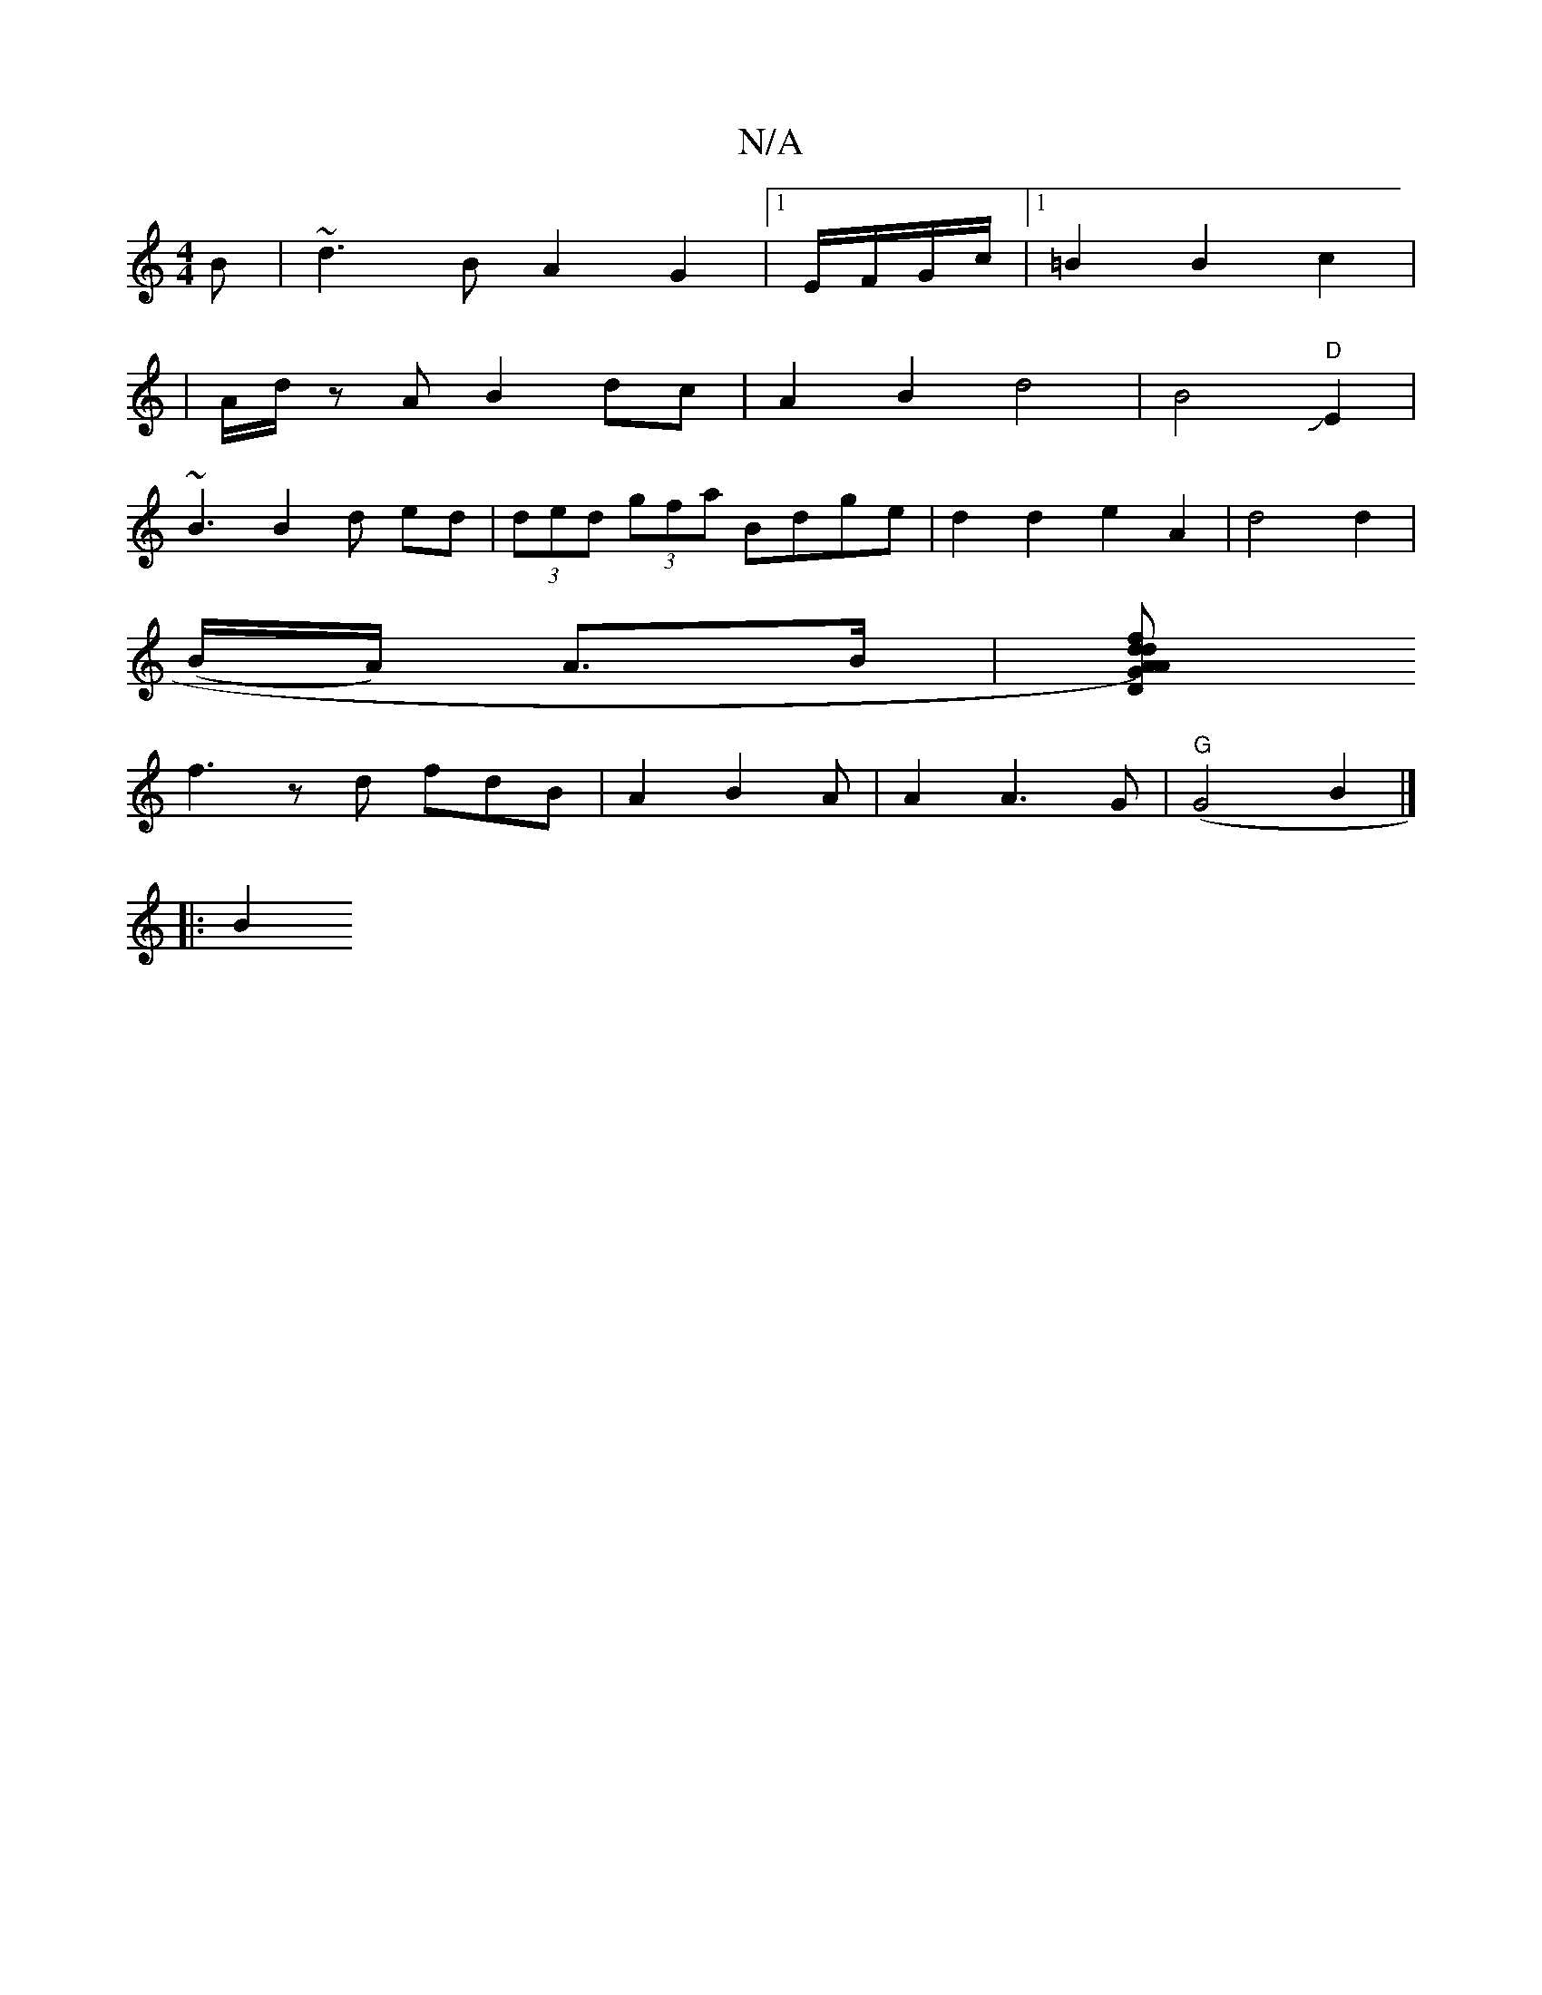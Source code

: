X:1
T:N/A
M:4/4
R:N/A
K:Cmajor
B|~d3B A2G2|1 E/F/G/c/ |1 =B2 B2 c2|
|A/d/z AB2 dc|A2B2d4|B4J"D"E2|
~B3B2d ed | (3ded (3gfa Bdge|d2 d2e2 A2|d4 d2|
(B/A/) A>B | [A G A) | "D"d2 fd ee |
f3z d fdB|A2 B2A | A2 A3G | "G"(G4 B2 |] 
|: B2 